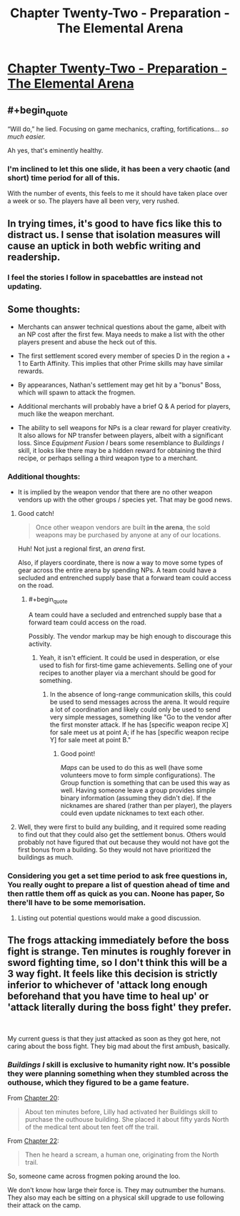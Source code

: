 #+TITLE: Chapter Twenty-Two - Preparation - The Elemental Arena

* [[https://www.royalroad.com/fiction/27800/the-elemental-arena/chapter/469630/chapter-twenty-two-preparation][Chapter Twenty-Two - Preparation - The Elemental Arena]]
:PROPERTIES:
:Author: LazarusRises
:Score: 32
:DateUnix: 1584548952.0
:END:

** #+begin_quote
  “Will do,” he lied. Focusing on game mechanics, crafting, fortifications... /so much easier./
#+end_quote

Ah yes, that's eminently healthy.
:PROPERTIES:
:Score: 8
:DateUnix: 1584551778.0
:END:

*** I'm inclined to let this one slide, it has been a very chaotic (and short) time period for all of this.

With the number of events, this feels to me it should have taken place over a week or so. The players have all been very, very rushed.
:PROPERTIES:
:Author: ansible
:Score: 5
:DateUnix: 1584559177.0
:END:


** In trying times, it's good to have fics like this to distract us. I sense that isolation measures will cause an uptick in both webfic writing and readership.
:PROPERTIES:
:Author: LazarusRises
:Score: 8
:DateUnix: 1584549246.0
:END:

*** I feel the stories I follow in spacebattles are instead not updating.
:PROPERTIES:
:Author: kaukamieli
:Score: 1
:DateUnix: 1584779941.0
:END:


** Some thoughts:

- Merchants can answer technical questions about the game, albeit with an NP cost after the first few. Maya needs to make a list with the other players present and abuse the heck out of this.

- The first settlement scored every member of species D in the region a + 1 to Earth Affinity. This implies that other Prime skills may have similar rewards.

- By appearances, Nathan's settlement may get hit by a "bonus" Boss, which will spawn to attack the frogmen.

- Additional merchants will probably have a brief Q & A period for players, much like the weapon merchant.

- The ability to sell weapons for NPs is a clear reward for player creativity. It also allows for NP transfer between players, albeit with a significant loss. Since /Equipment Fusion I/ bears some resemblance to /Buildings I/ skill, it looks like there may be a hidden reward for obtaining the third recipe, or perhaps selling a third weapon type to a merchant.
:PROPERTIES:
:Author: Brell4Evar
:Score: 4
:DateUnix: 1584549909.0
:END:

*** Additional thoughts:

- It is implied by the weapon vendor that there are no other weapon vendors up with the other groups / species yet. That may be good news.
:PROPERTIES:
:Author: ansible
:Score: 5
:DateUnix: 1584559088.0
:END:

**** Good catch!

#+begin_quote
  Once other weapon vendors are built *in the arena*, the sold weapons may be purchased by anyone at any of our locations.
#+end_quote

Huh! Not just a regional first, an /arena/ first.

Also, if players coordinate, there is now a way to move some types of gear across the entire arena by spending NPs. A team could have a secluded and entrenched supply base that a forward team could access on the road.
:PROPERTIES:
:Author: Brell4Evar
:Score: 3
:DateUnix: 1584561288.0
:END:

***** #+begin_quote
  A team could have a secluded and entrenched supply base that a forward team could access on the road.
#+end_quote

Possibly. The vendor markup may be high enough to discourage this activity.
:PROPERTIES:
:Author: ansible
:Score: 2
:DateUnix: 1584566341.0
:END:

****** Yeah, it isn't efficient. It could be used in desperation, or else used to fish for first-time game achievements. Selling one of your recipes to another player via a merchant should be good for something.
:PROPERTIES:
:Author: Brell4Evar
:Score: 1
:DateUnix: 1584572992.0
:END:

******* In the absence of long-range communication skills, this could be used to send messages across the arena. It would require a lot of coordination and likely could only be used to send very simple messages, something like "Go to the vendor after the first monster attack. If he has [specific weapon recipe X] for sale meet us at point A; if he has [specific weapon recipe Y] for sale meet at point B."
:PROPERTIES:
:Author: LazarusRises
:Score: 2
:DateUnix: 1584631632.0
:END:

******** Good point!

/Maps/ can be used to do this as well (have some volunteers move to form simple configurations). The Group function is something that can be used this way as well. Having someone leave a group provides simple binary information (assuming they didn't die). If the nicknames are shared (rather than per player), the players could even update nicknames to text each other.
:PROPERTIES:
:Author: Brell4Evar
:Score: 1
:DateUnix: 1584708770.0
:END:


**** Well, they were first to build any building, and it required some reading to find out that they could also get the settlement bonus. Others would probably not have figured that out because they would not have got the first bonus from a building. So they would not have prioritized the buildings as much.
:PROPERTIES:
:Author: kaukamieli
:Score: 2
:DateUnix: 1584780166.0
:END:


*** Considering you get a set time period to ask free questions in, You really ought to prepare a list of question ahead of time and then rattle them off as quick as you can. Noone has paper, So there'll have to be some memorisation.
:PROPERTIES:
:Author: Grasmel
:Score: 2
:DateUnix: 1584550538.0
:END:

**** Listing out potential questions would make a good discussion.
:PROPERTIES:
:Author: Brell4Evar
:Score: 2
:DateUnix: 1584555419.0
:END:


** The frogs attacking immediately before the boss fight is strange. Ten minutes is roughly forever in sword fighting time, so I don't think this will be a 3 way fight. It feels like this decision is strictly inferior to whichever of 'attack long enough beforehand that you have time to heal up' or 'attack literally during the boss fight' they prefer.

​

My current guess is that they just attacked as soon as they got here, not caring about the boss fight. They big mad about the first ambush, basically.
:PROPERTIES:
:Author: WalterTFD
:Score: 3
:DateUnix: 1584658176.0
:END:

*** /Buildings I/ skill is exclusive to humanity right now. It's possible they were planning something when they stumbled across the outhouse, which they figured to be a game feature.

From [[https://www.royalroad.com/fiction/27800/the-elemental-arena/chapter/461691/chapter-twenty-discovery][Chapter 20]]:

#+begin_quote
  About ten minutes before, Lilly had activated her Buildings skill to purchase the outhouse building. She placed it about fifty yards North of the medical tent about ten feet off the trail.
#+end_quote

From [[https://www.royalroad.com/fiction/27800/the-elemental-arena/chapter/469630/chapter-twenty-two-preparation][Chapter 22]]:

#+begin_quote
  Then he heard a scream, a human one, originating from the North trail.
#+end_quote

So, someone came across frogmen poking around the loo.

We don't know how large their force is. They may outnumber the humans. They also may each be sitting on a physical skill upgrade to use following their attack on the camp.
:PROPERTIES:
:Author: Brell4Evar
:Score: 2
:DateUnix: 1584709585.0
:END:

